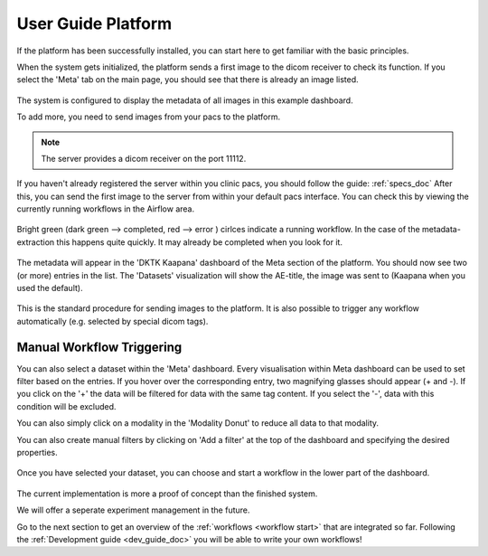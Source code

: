 .. _user_guide_platform_doc:

User Guide Platform
===================

| If the platform has been successfully installed, you can start here to get familiar with the basic principles.

When the system gets initialized, the platform sends a first image to the dicom receiver to check its function.
If you select the 'Meta' tab on the main page, you should see that there is already an image listed. 

.. figure:: /img/meta_beginning.png
   :align: center
   :scale: 18%

The system is configured to display the metadata of all images in this example dashboard.

To add more, you need to send images from your pacs to the platform.

.. note::

  The server provides a dicom receiver on the port 11112. 

If you haven't already registered the server within you clinic pacs, you should follow the guide: :ref:`specs_doc`
After this, you can send the first image to the server from within your default pacs interface.
You can check this by viewing the currently running workflows in the Airflow area.

.. figure:: /img/airflow_start.png
   :align: center
   :scale: 18%

.. raw:: latex

    \clearpage

Bright green (dark green --> completed, red --> error ) cirlces indicate a running workflow. In the case of the metadata-extraction 
this happens quite quickly. It may already be completed when you look for it.

.. figure:: /img/airflow_meta.png
   :align: center
   :scale: 40%

The metadata will appear in the 'DKTK Kaapana' dashboard of the Meta section of the platform.
You should now see two (or more) entries in the list. 
The 'Datasets' visualization will show the AE-title, the image was sent to (Kaapana when you used the default).

.. figure:: /img/meta_second_image.png
   :align: center
   :scale: 18%


This is the standard procedure for sending images to the platform. 
It is also possible to trigger any workflow automatically (e.g. selected by special dicom tags).

Manual Workflow Triggering
--------------------------



You can also select a dataset within the 'Meta' dashboard.
Every visualisation within Meta dashboard can be used to set filter based on the entries.
If you hover over the corresponding entry, two magnifying glasses should appear (+ and -).
If you click on the '+' the data will be filtered for data with the same tag content.
If you select the '-', data with this condition will be excluded.

You can also simply click on a modality in the 'Modality Donut' to reduce all data to that modality.

|pic1| |pic2|

.. |pic1| image:: /img/meta_filtering.png
   :width: 50%

.. |pic2| image:: /img/meta_modality.png
   :width: 40%

.. raw:: latex

    \clearpage


You can also create manual filters by clicking on 'Add a filter' at the top of the dashboard and specifying the desired properties.

.. figure:: /img/meta_filter.png
   :align: center
   :scale: 30%


Once you have selected your dataset, you can choose and start a workflow in the lower part of the dashboard.

.. figure:: /img/dag_tigger.png
   :align: center
   :scale: 30%


The current implementation is more a proof of concept than the finished system.

We will offer a seperate experiment management in the future.

Go to the next section  to get an overview of the :ref:`workflows <workflow start>` that are integrated so far. Following the :ref:`Development guide <dev_guide_doc>` you will be able to write your own workflows!

.. raw:: latex

    \clearpage